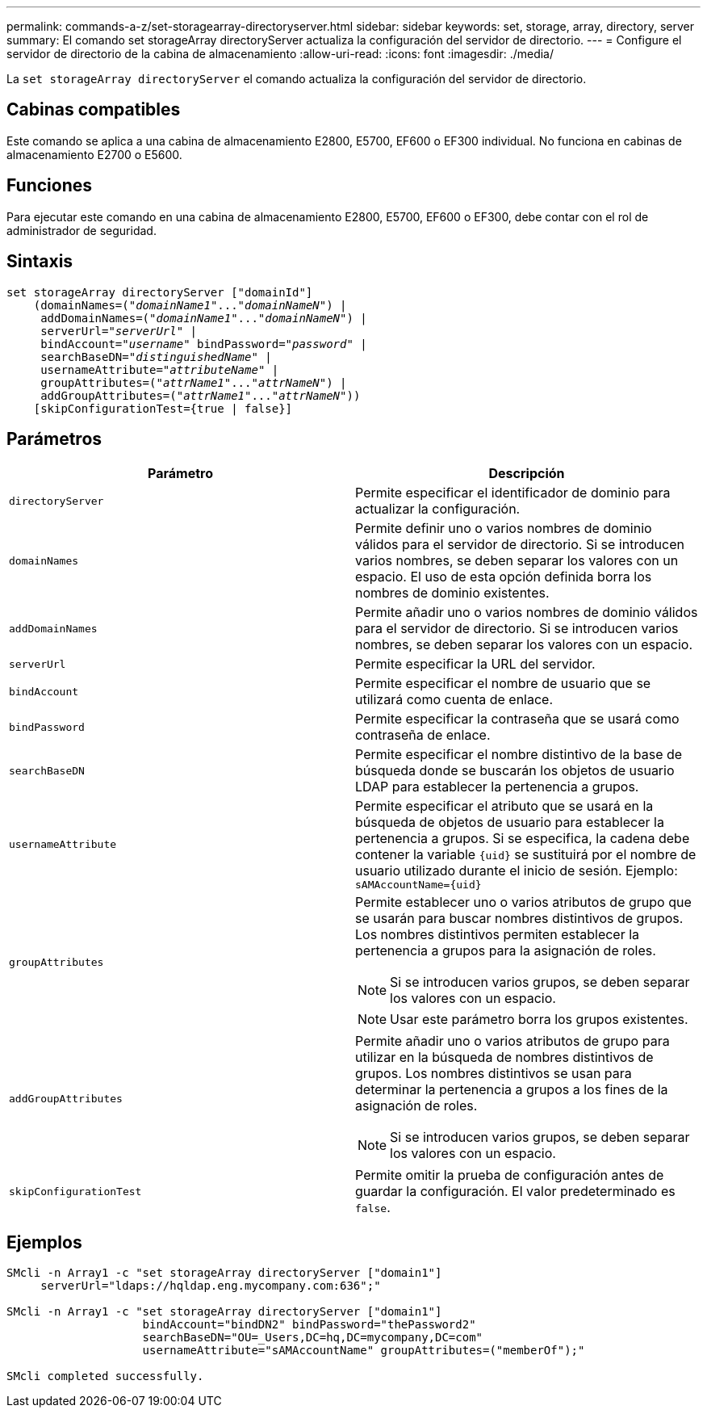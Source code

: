 ---
permalink: commands-a-z/set-storagearray-directoryserver.html 
sidebar: sidebar 
keywords: set, storage, array, directory, server 
summary: El comando set storageArray directoryServer actualiza la configuración del servidor de directorio. 
---
= Configure el servidor de directorio de la cabina de almacenamiento
:allow-uri-read: 
:icons: font
:imagesdir: ./media/


[role="lead"]
La `set storageArray directoryServer` el comando actualiza la configuración del servidor de directorio.



== Cabinas compatibles

Este comando se aplica a una cabina de almacenamiento E2800, E5700, EF600 o EF300 individual. No funciona en cabinas de almacenamiento E2700 o E5600.



== Funciones

Para ejecutar este comando en una cabina de almacenamiento E2800, E5700, EF600 o EF300, debe contar con el rol de administrador de seguridad.



== Sintaxis

[listing, subs="+macros"]
----

set storageArray directoryServer ["domainId"]
    (domainNames=pass:quotes[("_domainName1_"..."_domainNameN_")] |
     addDomainNames=pass:quotes[("_domainName1_"..."_domainNameN_")] |
     serverUrl=pass:quotes["_serverUrl_"] |
     bindAccount=pass:quotes["_username_"] bindPassword=pass:quotes["_password_"] |
     searchBaseDN=pass:quotes["_distinguishedName_"] |
     usernameAttribute=pass:quotes["_attributeName_"] |
     groupAttributes=pass:quotes[("_attrName1_"..."_attrNameN_")] |
     addGroupAttributes=pass:quotes[("_attrName1_"..."_attrNameN_"))]
    [skipConfigurationTest={true | false}]
----


== Parámetros

[cols="2*"]
|===
| Parámetro | Descripción 


 a| 
`directoryServer`
 a| 
Permite especificar el identificador de dominio para actualizar la configuración.



 a| 
`domainNames`
 a| 
Permite definir uno o varios nombres de dominio válidos para el servidor de directorio. Si se introducen varios nombres, se deben separar los valores con un espacio. El uso de esta opción definida borra los nombres de dominio existentes.



 a| 
`addDomainNames`
 a| 
Permite añadir uno o varios nombres de dominio válidos para el servidor de directorio. Si se introducen varios nombres, se deben separar los valores con un espacio.



 a| 
`serverUrl`
 a| 
Permite especificar la URL del servidor.



 a| 
`bindAccount`
 a| 
Permite especificar el nombre de usuario que se utilizará como cuenta de enlace.



 a| 
`bindPassword`
 a| 
Permite especificar la contraseña que se usará como contraseña de enlace.



 a| 
`searchBaseDN`
 a| 
Permite especificar el nombre distintivo de la base de búsqueda donde se buscarán los objetos de usuario LDAP para establecer la pertenencia a grupos.



 a| 
`usernameAttribute`
 a| 
Permite especificar el atributo que se usará en la búsqueda de objetos de usuario para establecer la pertenencia a grupos. Si se especifica, la cadena debe contener la variable `+{uid}+` se sustituirá por el nombre de usuario utilizado durante el inicio de sesión. Ejemplo: `+sAMAccountName={uid}+`



 a| 
`groupAttributes`
 a| 
Permite establecer uno o varios atributos de grupo que se usarán para buscar nombres distintivos de grupos. Los nombres distintivos permiten establecer la pertenencia a grupos para la asignación de roles.

[NOTE]
====
Si se introducen varios grupos, se deben separar los valores con un espacio.

====
[NOTE]
====
Usar este parámetro borra los grupos existentes.

====


 a| 
`addGroupAttributes`
 a| 
Permite añadir uno o varios atributos de grupo para utilizar en la búsqueda de nombres distintivos de grupos. Los nombres distintivos se usan para determinar la pertenencia a grupos a los fines de la asignación de roles.

[NOTE]
====
Si se introducen varios grupos, se deben separar los valores con un espacio.

====


 a| 
`skipConfigurationTest`
 a| 
Permite omitir la prueba de configuración antes de guardar la configuración. El valor predeterminado es `false`.

|===


== Ejemplos

[listing]
----
SMcli -n Array1 -c "set storageArray directoryServer ["domain1"]
     serverUrl="ldaps://hqldap.eng.mycompany.com:636";"

SMcli -n Array1 -c "set storageArray directoryServer ["domain1"]
                    bindAccount="bindDN2" bindPassword="thePassword2"
                    searchBaseDN="OU=_Users,DC=hq,DC=mycompany,DC=com"
                    usernameAttribute="sAMAccountName" groupAttributes=("memberOf");"

SMcli completed successfully.
----